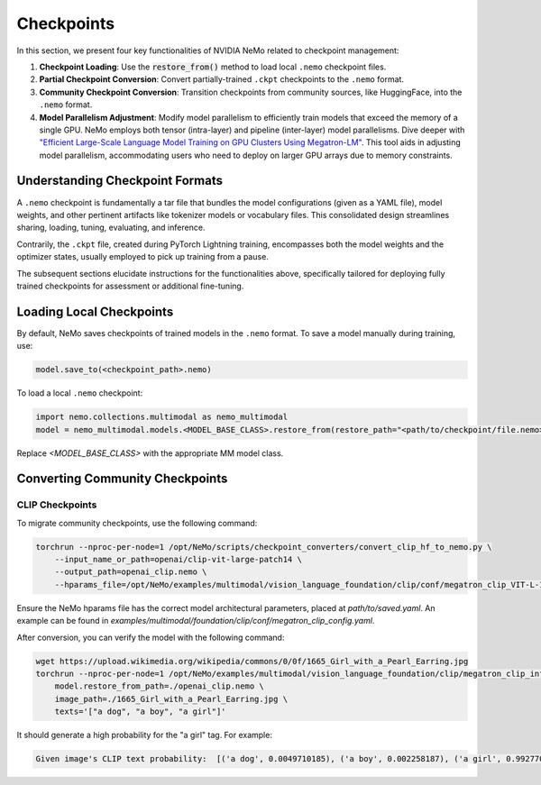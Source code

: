 Checkpoints
===========

In this section, we present four key functionalities of NVIDIA NeMo related to checkpoint management:

1. **Checkpoint Loading**: Use the :code:`restore_from()` method to load local ``.nemo`` checkpoint files.
2. **Partial Checkpoint Conversion**: Convert partially-trained ``.ckpt`` checkpoints to the ``.nemo`` format.
3. **Community Checkpoint Conversion**: Transition checkpoints from community sources, like HuggingFace, into the ``.nemo`` format.
4. **Model Parallelism Adjustment**: Modify model parallelism to efficiently train models that exceed the memory of a single GPU. NeMo employs both tensor (intra-layer) and pipeline (inter-layer) model parallelisms. Dive deeper with `"Efficient Large-Scale Language Model Training on GPU Clusters Using Megatron-LM" <https://arxiv.org/pdf/2104.04473.pdf>`_. This tool aids in adjusting model parallelism, accommodating users who need to deploy on larger GPU arrays due to memory constraints.

Understanding Checkpoint Formats
--------------------------------

A ``.nemo`` checkpoint is fundamentally a tar file that bundles the model configurations (given as a YAML file), model weights, and other pertinent artifacts like tokenizer models or vocabulary files. This consolidated design streamlines sharing, loading, tuning, evaluating, and inference.

Contrarily, the ``.ckpt`` file, created during PyTorch Lightning training, encompasses both the model weights and the optimizer states, usually employed to pick up training from a pause.

The subsequent sections elucidate instructions for the functionalities above, specifically tailored for deploying fully trained checkpoints for assessment or additional fine-tuning.

Loading Local Checkpoints
-------------------------

By default, NeMo saves checkpoints of trained models in the ``.nemo`` format. To save a model manually during training, use:

.. code-block:: python

   model.save_to(<checkpoint_path>.nemo)

To load a local ``.nemo`` checkpoint:

.. code-block:: python

   import nemo.collections.multimodal as nemo_multimodal
   model = nemo_multimodal.models.<MODEL_BASE_CLASS>.restore_from(restore_path="<path/to/checkpoint/file.nemo>")

Replace `<MODEL_BASE_CLASS>` with the appropriate MM model class.

Converting Community Checkpoints
--------------------------------

CLIP Checkpoints
^^^^^^^^^^^^^^^^


To migrate community checkpoints, use the following command:

.. code-block:: bash

    torchrun --nproc-per-node=1 /opt/NeMo/scripts/checkpoint_converters/convert_clip_hf_to_nemo.py \
        --input_name_or_path=openai/clip-vit-large-patch14 \
        --output_path=openai_clip.nemo \
        --hparams_file=/opt/NeMo/examples/multimodal/vision_language_foundation/clip/conf/megatron_clip_VIT-L-14.yaml

Ensure the NeMo hparams file has the correct model architectural parameters, placed at `path/to/saved.yaml`. An example can be found in `examples/multimodal/foundation/clip/conf/megatron_clip_config.yaml`.

After conversion, you can verify the model with the following command:

.. code-block:: bash

    wget https://upload.wikimedia.org/wikipedia/commons/0/0f/1665_Girl_with_a_Pearl_Earring.jpg
    torchrun --nproc-per-node=1 /opt/NeMo/examples/multimodal/vision_language_foundation/clip/megatron_clip_infer.py \
        model.restore_from_path=./openai_clip.nemo \
        image_path=./1665_Girl_with_a_Pearl_Earring.jpg \
        texts='["a dog", "a boy", "a girl"]'

It should generate a high probability for the "a girl" tag. For example:

.. code-block:: text

    Given image's CLIP text probability:  [('a dog', 0.0049710185), ('a boy', 0.002258187), ('a girl', 0.99277073)]
